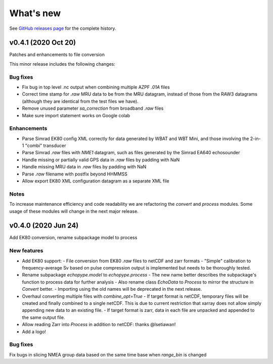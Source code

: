 What's new
==========

See `GitHub releases page <https://github.com/OSOceanAcoustics/echopype/releases>`_ for the complete history.

v0.4.1 (2020 Oct 20)
--------------------

Patches and enhancements to file conversion

This minor release includes the following changes:

Bug fixes
~~~~~~~~~

- Fix bug in top level .nc output when combining multiple AZPF `.01A` files
- Correct time stamp for `.raw` MRU data to be from the MRU datagram, instead of those from the RAW3 datagrams (although they are identical from the test files we have).
- Remove unused parameter `sa_correction` from broadband `.raw` files
- Make sure import statement works on Google colab

Enhancements
~~~~~~~~~~~~

- Parse Simrad EK80 config XML correctly for data generated by WBAT and WBT Mini, and those involving the 2-in-1 "combi" transducer
- Parse Simrad `.raw` files with `NME1` datagram, such as files generated by the Simrad EA640 echosounder
- Handle missing or partially valid GPS data in `.raw` files by padding with NaN
- Handle missing MRU data in `.raw` files by padding with NaN
- Parse `.raw` filename with postfix beyond HHMMSS
- Allow export EK80 XML configuration datagram as a separate XML file

Notes
~~~~~

To increase maintenance efficiency and code readability we are refactoring the `convert` and `process` modules. Some usage of these modules will change in the next major release.


v0.4.0 (2020 Jun 24)
--------------------

Add EK80 conversion, rename subpackage model to process

New features
~~~~~~~~~~~~

- Add EK80 support:
  - File conversion from EK80 `.raw` files to netCDF and zarr formats
  - "Simple" calibration to frequency-average Sv based on pulse compression output is implemented but needs to be thoroughly tested.
- Rename subpackage `echopype.model` to `echopype.process`
  - The new name better describes the subpackage's function to process data for further analysis
  - Also rename class `EchoData` to `Process` to mirror the structure in `Convert` better.
  - Importing using the old names will be deprecated in the next release.
- Overhaul converting multiple files with `combine_opt=True`
  - If target format is netCDF, temporary files will be created and finally combined to a single netCDF. This is due to current restriction that xarray does not allow simply appending new data to an existing file.
  - If target format is zarr, data in each file are unpacked and appended to the same output file.
- Allow reading Zarr into `Process` in addition to netCDF: thanks @lsetiawan!
- Add a logo!

Bug fixes
~~~~~~~~~

Fix bugs in slicing NMEA group data based on the same time base when `range_bin` is changed
